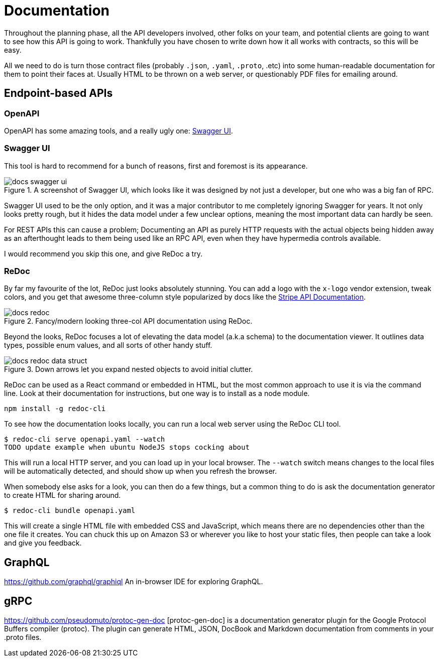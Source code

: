 = Documentation

Throughout the planning phase, all the API developers involved, other folks on your team, and potential clients are going to want to see how this API is going to work. Thankfully you have chosen to write down how it all works with contracts, so this will be easy.

All we need to do is turn those contract files (probably `.json`, `.yaml`, `.proto`, .etc) into some human-readable documentation for them to point their faces at. Usually HTML to be thrown on a web server, or questionably PDF files for emailing around.

== Endpoint-based APIs

=== OpenAPI

OpenAPI has some amazing tools, and a really ugly one: https://swagger.io/swagger-ui/[Swagger UI].

=== Swagger UI

This tool is hard to recommend for a bunch of reasons, first and foremost is its appearance.

.A screenshot of Swagger UI, which looks like it was designed by not just a developer, but one who was a big fan of RPC.
image::images/docs-swagger-ui.png[]

Swagger UI used to be the only option, and it was a major contributor to me completely ignoring Swagger for years. It not only looks pretty rough, but it hides the data model under a few unclear options, meaning the most important data can hardly be seen.

For REST APIs this can cause a problem; Documenting an API as purely HTTP requests with the actual objects being hidden away as an afterthought leads to them being used like an RPC API, even when they have hypermedia controls available.

I would recommend you skip this one, and give ReDoc a try.

=== ReDoc

By far my favourite of the lot, ReDoc just looks absolutely stunning. You can add a logo with the `x-logo` vendor extension, tweak colors, and you get that awesome three-column style popularized by docs like the https://stripe.com/docs/api[Stripe API Documentation].

.Fancy/modern looking three-col API documentation using ReDoc.
image::images/docs-redoc.png[]

Beyond the looks, ReDoc focuses a lot of elevating the data model (a.k.a schema) to the documentation viewer. It outlines data types, possible enum values, and all sorts of other handy stuff.

.Down arrows let you expand nested objects to avoid initial clutter.
image::images/docs-redoc-data-struct.png[]

ReDoc can be used as a React command or embedded in HTML, but the most common approach to use it is via the command line. Look at their documentation for instructions, but one way is to install as a node module.

[source]
----
npm install -g redoc-cli
----

To see how the documentation looks locally, you can run a local web server using the ReDoc CLI tool.

[source]
----
$ redoc-cli serve openapi.yaml --watch
TODO update example when ubuntu NodeJS stops cocking about
----

This will run a local HTTP server, and you can load up in your local browser. The `--watch` switch means changes to the local files will be automatically detected, and should show up when you refresh the browser.

When somebody else asks for a look, you can then do a few things, but a common thing to do is ask the documentation generator to create HTML for sharing around.

[source]
----
$ redoc-cli bundle openapi.yaml
----

This will create a single HTML file with embedded CSS and JavaScript, which means there are no dependencies other than the one file it creates. You can chuck this up on Amazon S3 or wherever you like to host your static files, then people can take a look and give you feedback.

== GraphQL

https://github.com/graphql/graphiql
An in-browser IDE for exploring GraphQL.


== gRPC

https://github.com/pseudomuto/protoc-gen-doc
[protoc-gen-doc] is a documentation generator plugin for the Google Protocol Buffers compiler (protoc). The plugin can generate HTML, JSON, DocBook and Markdown documentation from comments in your .proto files.
